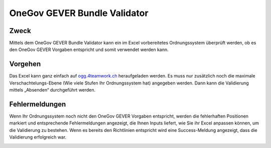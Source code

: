 OneGov GEVER Bundle Validator
=============================

Zweck
------
Mittels dem OneGov GEVER Bundle Validator kann ein im Excel vorbereitetes
Ordnungssystem überprüft werden, ob es den OneGov GEVER Vorgaben entspricht und
somit verwendet werden kann.

|img-oggbundle-1|

Vorgehen
--------
Das Excel kann ganz einfach auf `ogg.4teamwork.ch <https://ogg.4teamwork.ch/validator>`_ heraufgeladen
werden. Es muss nur zusätzlich noch die maximale Verschachtelungs-Ebene (Wie
viele Stufen Ihr Ordnungssystem hat) angegeben werden. Dann kann die Validierung
mittels „Absenden“ durchgeführt werden.


|img-oggbundle-2|


Fehlermeldungen
----------------
Wenn Ihr Ordnungssystem noch nicht den OneGov GEVER Vorgaben entspricht, werden
die fehlerhaften Positionen markiert und entsprechende Fehlermeldungen
angezeigt, die Ihnen Inputs liefert, wie Sie ihr Excel anpassen können, um die
Validierung zu bestehen. Wenn es bereits den Richtlinien entspricht wird eine
Success-Meldung angezeigt, dass die Validierung erfolgreich war.


|img-oggbundle-3|


.. |img-oggbundle-1| image:: img/media/img-oggbundle-1.png
.. |img-oggbundle-2| image:: img/media/img-oggbundle-2.png
.. |img-oggbundle-3| image:: img/media/img-oggbundle-3.png

.. disqus::
